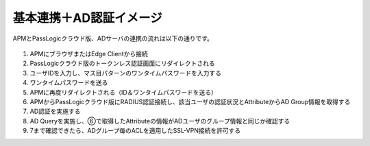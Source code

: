 基本連携＋AD認証イメージ
======================================

APMとPassLogicクラウド版、ADサーバの連携の流れは以下の通りです。

.. figure:: images/mod1-1.png
   :scale: 60%
   :align: center


#.	APMにブラウザまたはEdge Clientから接続
#. PassLogicクラウド版のトークンレス認証画面にリダイレクトされる
#. ユーザIDを入力し、マス目パターンのワンタイムパスワードを入力する
#. ワンタイムパスワードを送る
#. APMに再度リダイレクトされる（ID＆ワンタイムパスワードを送る）
#. APMからPassLogicクラウド版にRADIUS認証接続し、該当ユーザの認証状況とAttributeからAD Group情報を取得する
#. AD認証を実施する
#. AD Queryを実施し、⑥で取得したAttributeの情報がADユーザのグループ情報と同じか確認する
#. 7まで確認できたら、ADグループ毎のACLを適用したSSL-VPN接続を許可する

